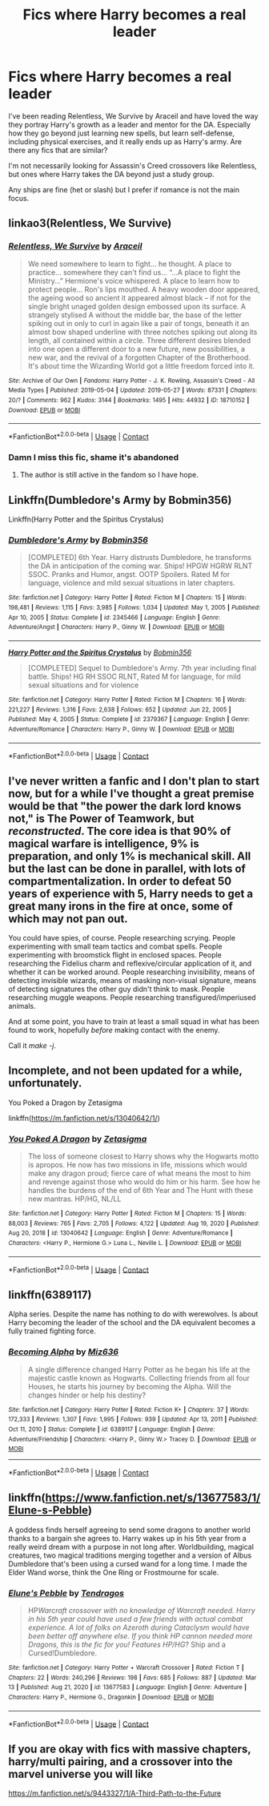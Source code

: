 #+TITLE: Fics where Harry becomes a real leader

* Fics where Harry becomes a real leader
:PROPERTIES:
:Author: kashira1786
:Score: 25
:DateUnix: 1615903359.0
:DateShort: 2021-Mar-16
:FlairText: Request
:END:
I've been reading Relentless, We Survive by Araceil and have loved the way they portray Harry's growth as a leader and mentor for the DA. Especially how they go beyond just learning new spells, but learn self-defense, including physical exercises, and it really ends up as Harry's army. Are there any fics that are similar?

I'm not necessarily looking for Assassin's Creed crossovers like Relentless, but ones where Harry takes the DA beyond just a study group.

Any ships are fine (het or slash) but I prefer if romance is not the main focus.


** linkao3(Relentless, We Survive)
:PROPERTIES:
:Author: kashira1786
:Score: 6
:DateUnix: 1615903384.0
:DateShort: 2021-Mar-16
:END:

*** [[https://archiveofourown.org/works/18710152][*/Relentless, We Survive/*]] by [[https://www.archiveofourown.org/users/Araceil/pseuds/Araceil][/Araceil/]]

#+begin_quote
  We need somewhere to learn to fight... he thought. A place to practice... somewhere they can't find us... “...A place to fight the Ministry...” Hermione's voice whispered. A place to learn how to protect people... Ron's lips mouthed. A heavy wooden door appeared, the ageing wood so ancient it appeared almost black -- if not for the single bright unaged golden design embossed upon its surface. A strangely stylised A without the middle bar, the base of the letter spiking out in only to curl in again like a pair of tongs, beneath it an almost bow shaped underline with three notches spiking out along its length, all contained within a circle. Three different desires blended into one open a different door to a new future, new possibilities, a new war, and the revival of a forgotten Chapter of the Brotherhood. It's about time the Wizarding World got a little freedom forced into it.
#+end_quote

^{/Site/:} ^{Archive} ^{of} ^{Our} ^{Own} ^{*|*} ^{/Fandoms/:} ^{Harry} ^{Potter} ^{-} ^{J.} ^{K.} ^{Rowling,} ^{Assassin's} ^{Creed} ^{-} ^{All} ^{Media} ^{Types} ^{*|*} ^{/Published/:} ^{2019-05-04} ^{*|*} ^{/Updated/:} ^{2019-05-27} ^{*|*} ^{/Words/:} ^{87331} ^{*|*} ^{/Chapters/:} ^{20/?} ^{*|*} ^{/Comments/:} ^{962} ^{*|*} ^{/Kudos/:} ^{3144} ^{*|*} ^{/Bookmarks/:} ^{1495} ^{*|*} ^{/Hits/:} ^{44932} ^{*|*} ^{/ID/:} ^{18710152} ^{*|*} ^{/Download/:} ^{[[https://archiveofourown.org/downloads/18710152/Relentless%20We%20Survive.epub?updated_at=1597732183][EPUB]]} ^{or} ^{[[https://archiveofourown.org/downloads/18710152/Relentless%20We%20Survive.mobi?updated_at=1597732183][MOBI]]}

--------------

*FanfictionBot*^{2.0.0-beta} | [[https://github.com/FanfictionBot/reddit-ffn-bot/wiki/Usage][Usage]] | [[https://www.reddit.com/message/compose?to=tusing][Contact]]
:PROPERTIES:
:Author: FanfictionBot
:Score: 4
:DateUnix: 1615903410.0
:DateShort: 2021-Mar-16
:END:


*** Damn I miss this fic, shame it's abandoned
:PROPERTIES:
:Author: Namzeh011
:Score: 3
:DateUnix: 1615907051.0
:DateShort: 2021-Mar-16
:END:

**** The author is still active in the fandom so I have hope.
:PROPERTIES:
:Author: DeDe_at_it_again
:Score: 2
:DateUnix: 1615922945.0
:DateShort: 2021-Mar-16
:END:


** Linkffn(Dumbledore's Army by Bobmin356)

Linkffn(Harry Potter and the Spiritus Crystalus)
:PROPERTIES:
:Author: Omeganian
:Score: 4
:DateUnix: 1615905037.0
:DateShort: 2021-Mar-16
:END:

*** [[https://www.fanfiction.net/s/2345466/1/][*/Dumbledore's Army/*]] by [[https://www.fanfiction.net/u/777540/Bobmin356][/Bobmin356/]]

#+begin_quote
  [COMPLETED] 6th Year. Harry distrusts Dumbledore, he transforms the DA in anticipation of the coming war. Ships! HPGW HGRW RLNT SSOC. Pranks and Humor, angst. OOTP Spoilers. Rated M for language, violence and mild sexual situations in later chapters.
#+end_quote

^{/Site/:} ^{fanfiction.net} ^{*|*} ^{/Category/:} ^{Harry} ^{Potter} ^{*|*} ^{/Rated/:} ^{Fiction} ^{M} ^{*|*} ^{/Chapters/:} ^{15} ^{*|*} ^{/Words/:} ^{198,481} ^{*|*} ^{/Reviews/:} ^{1,115} ^{*|*} ^{/Favs/:} ^{3,985} ^{*|*} ^{/Follows/:} ^{1,034} ^{*|*} ^{/Updated/:} ^{May} ^{1,} ^{2005} ^{*|*} ^{/Published/:} ^{Apr} ^{10,} ^{2005} ^{*|*} ^{/Status/:} ^{Complete} ^{*|*} ^{/id/:} ^{2345466} ^{*|*} ^{/Language/:} ^{English} ^{*|*} ^{/Genre/:} ^{Adventure/Angst} ^{*|*} ^{/Characters/:} ^{Harry} ^{P.,} ^{Ginny} ^{W.} ^{*|*} ^{/Download/:} ^{[[http://www.ff2ebook.com/old/ffn-bot/index.php?id=2345466&source=ff&filetype=epub][EPUB]]} ^{or} ^{[[http://www.ff2ebook.com/old/ffn-bot/index.php?id=2345466&source=ff&filetype=mobi][MOBI]]}

--------------

[[https://www.fanfiction.net/s/2379367/1/][*/Harry Potter and the Spiritus Crystalus/*]] by [[https://www.fanfiction.net/u/777540/Bobmin356][/Bobmin356/]]

#+begin_quote
  [COMPLETED] Sequel to Dumbledore's Army. 7th year including final battle. Ships! HG RH SSOC RLNT, Rated M for language, for mild sexual situations and for violence
#+end_quote

^{/Site/:} ^{fanfiction.net} ^{*|*} ^{/Category/:} ^{Harry} ^{Potter} ^{*|*} ^{/Rated/:} ^{Fiction} ^{M} ^{*|*} ^{/Chapters/:} ^{16} ^{*|*} ^{/Words/:} ^{221,227} ^{*|*} ^{/Reviews/:} ^{1,316} ^{*|*} ^{/Favs/:} ^{2,638} ^{*|*} ^{/Follows/:} ^{652} ^{*|*} ^{/Updated/:} ^{Jun} ^{22,} ^{2005} ^{*|*} ^{/Published/:} ^{May} ^{4,} ^{2005} ^{*|*} ^{/Status/:} ^{Complete} ^{*|*} ^{/id/:} ^{2379367} ^{*|*} ^{/Language/:} ^{English} ^{*|*} ^{/Genre/:} ^{Adventure/Romance} ^{*|*} ^{/Characters/:} ^{Harry} ^{P.,} ^{Ginny} ^{W.} ^{*|*} ^{/Download/:} ^{[[http://www.ff2ebook.com/old/ffn-bot/index.php?id=2379367&source=ff&filetype=epub][EPUB]]} ^{or} ^{[[http://www.ff2ebook.com/old/ffn-bot/index.php?id=2379367&source=ff&filetype=mobi][MOBI]]}

--------------

*FanfictionBot*^{2.0.0-beta} | [[https://github.com/FanfictionBot/reddit-ffn-bot/wiki/Usage][Usage]] | [[https://www.reddit.com/message/compose?to=tusing][Contact]]
:PROPERTIES:
:Author: FanfictionBot
:Score: 2
:DateUnix: 1615905071.0
:DateShort: 2021-Mar-16
:END:


** I've never written a fanfic and I don't plan to start now, but for a while I've thought a great premise would be that "the power the dark lord knows not," is The Power of Teamwork, but /reconstructed/. The core idea is that 90% of magical warfare is intelligence, 9% is preparation, and only 1% is mechanical skill. All but the last can be done in parallel, with lots of compartmentalization. In order to defeat 50 years of experience with 5, Harry needs to get a great many irons in the fire at once, some of which may not pan out.

You could have spies, of course. People researching scrying. People experimenting with small team tactics and combat spells. People experimenting with broomstick flight in enclosed spaces. People researching the Fidelius charm and reflexive/circular application of it, and whether it can be worked around. People researching invisibility, means of detecting invisible wizards, means of masking non-visual signature, means of detecting signatures the other guy didn't think to mask. People researching muggle weapons. People researching transfigured/imperiused animals.

And at some point, you have to train at least a small squad in what has been found to work, hopefully /before/ making contact with the enemy.

Call it /make -j/.
:PROPERTIES:
:Author: VenditatioDelendaEst
:Score: 5
:DateUnix: 1615925128.0
:DateShort: 2021-Mar-16
:END:


** Incomplete, and not been updated for a while, unfortunately.

You Poked a Dragon by Zetasigma

linkffn([[https://m.fanfiction.net/s/13040642/1/]])
:PROPERTIES:
:Author: mroreallyhm
:Score: 2
:DateUnix: 1615905860.0
:DateShort: 2021-Mar-16
:END:

*** [[https://www.fanfiction.net/s/13040642/1/][*/You Poked A Dragon/*]] by [[https://www.fanfiction.net/u/10150210/Zetasigma][/Zetasigma/]]

#+begin_quote
  The loss of someone closest to Harry shows why the Hogwarts motto is apropos. He now has two missions in life, missions which would make any dragon proud; fierce care of what means the most to him and revenge against those who would do him or his harm. See how he handles the burdens of the end of 6th Year and The Hunt with these new mantras. HP/HG, NL/LL
#+end_quote

^{/Site/:} ^{fanfiction.net} ^{*|*} ^{/Category/:} ^{Harry} ^{Potter} ^{*|*} ^{/Rated/:} ^{Fiction} ^{M} ^{*|*} ^{/Chapters/:} ^{15} ^{*|*} ^{/Words/:} ^{88,003} ^{*|*} ^{/Reviews/:} ^{765} ^{*|*} ^{/Favs/:} ^{2,705} ^{*|*} ^{/Follows/:} ^{4,122} ^{*|*} ^{/Updated/:} ^{Aug} ^{19,} ^{2020} ^{*|*} ^{/Published/:} ^{Aug} ^{20,} ^{2018} ^{*|*} ^{/id/:} ^{13040642} ^{*|*} ^{/Language/:} ^{English} ^{*|*} ^{/Genre/:} ^{Adventure/Romance} ^{*|*} ^{/Characters/:} ^{<Harry} ^{P.,} ^{Hermione} ^{G.>} ^{Luna} ^{L.,} ^{Neville} ^{L.} ^{*|*} ^{/Download/:} ^{[[http://www.ff2ebook.com/old/ffn-bot/index.php?id=13040642&source=ff&filetype=epub][EPUB]]} ^{or} ^{[[http://www.ff2ebook.com/old/ffn-bot/index.php?id=13040642&source=ff&filetype=mobi][MOBI]]}

--------------

*FanfictionBot*^{2.0.0-beta} | [[https://github.com/FanfictionBot/reddit-ffn-bot/wiki/Usage][Usage]] | [[https://www.reddit.com/message/compose?to=tusing][Contact]]
:PROPERTIES:
:Author: FanfictionBot
:Score: 2
:DateUnix: 1615905880.0
:DateShort: 2021-Mar-16
:END:


** linkffn(6389117)

Alpha series. Despite the name has nothing to do with werewolves. Is about Harry becoming the leader of the school and the DA equivalent becomes a fully trained fighting force.
:PROPERTIES:
:Author: greatandmodest
:Score: 2
:DateUnix: 1615915161.0
:DateShort: 2021-Mar-16
:END:

*** [[https://www.fanfiction.net/s/6389117/1/][*/Becoming Alpha/*]] by [[https://www.fanfiction.net/u/1704327/Miz636][/Miz636/]]

#+begin_quote
  A single difference changed Harry Potter as he began his life at the majestic castle known as Hogwarts. Collecting friends from all four Houses, he starts his journey by becoming the Alpha. Will the changes hinder or help his destiny?
#+end_quote

^{/Site/:} ^{fanfiction.net} ^{*|*} ^{/Category/:} ^{Harry} ^{Potter} ^{*|*} ^{/Rated/:} ^{Fiction} ^{K+} ^{*|*} ^{/Chapters/:} ^{37} ^{*|*} ^{/Words/:} ^{172,333} ^{*|*} ^{/Reviews/:} ^{1,307} ^{*|*} ^{/Favs/:} ^{1,995} ^{*|*} ^{/Follows/:} ^{939} ^{*|*} ^{/Updated/:} ^{Apr} ^{13,} ^{2011} ^{*|*} ^{/Published/:} ^{Oct} ^{11,} ^{2010} ^{*|*} ^{/Status/:} ^{Complete} ^{*|*} ^{/id/:} ^{6389117} ^{*|*} ^{/Language/:} ^{English} ^{*|*} ^{/Genre/:} ^{Adventure/Friendship} ^{*|*} ^{/Characters/:} ^{<Harry} ^{P.,} ^{Ginny} ^{W.>} ^{Tracey} ^{D.} ^{*|*} ^{/Download/:} ^{[[http://www.ff2ebook.com/old/ffn-bot/index.php?id=6389117&source=ff&filetype=epub][EPUB]]} ^{or} ^{[[http://www.ff2ebook.com/old/ffn-bot/index.php?id=6389117&source=ff&filetype=mobi][MOBI]]}

--------------

*FanfictionBot*^{2.0.0-beta} | [[https://github.com/FanfictionBot/reddit-ffn-bot/wiki/Usage][Usage]] | [[https://www.reddit.com/message/compose?to=tusing][Contact]]
:PROPERTIES:
:Author: FanfictionBot
:Score: 1
:DateUnix: 1615915185.0
:DateShort: 2021-Mar-16
:END:


** linkffn([[https://www.fanfiction.net/s/13677583/1/Elune-s-Pebble]])

A goddess finds herself agreeing to send some dragons to another world thanks to a bargain she agrees to. Harry wakes up in his 5th year from a really weird dream with a purpose in not long after. Worldbuilding, magical creatures, two magical traditions merging together and a version of Albus Dumbledore that's been using a cursed wand for a long time. I made the Elder Wand worse, think the One Ring or Frostmourne for scale.
:PROPERTIES:
:Author: Tendragos
:Score: 1
:DateUnix: 1615963682.0
:DateShort: 2021-Mar-17
:END:

*** [[https://www.fanfiction.net/s/13677583/1/][*/Elune's Pebble/*]] by [[https://www.fanfiction.net/u/6784476/Tendragos][/Tendragos/]]

#+begin_quote
  HP/Warcraft crossover with no knowledge of Warcraft needed. Harry in his 5th year could have used a few friends with actual combat experience. A lot of folks on Azeroth during Cataclysm would have been better off anywhere else. If you think HP cannon needed more Dragons, this is the fic for you! Features HP/HG/? Ship and a Cursed!Dumbledore.
#+end_quote

^{/Site/:} ^{fanfiction.net} ^{*|*} ^{/Category/:} ^{Harry} ^{Potter} ^{+} ^{Warcraft} ^{Crossover} ^{*|*} ^{/Rated/:} ^{Fiction} ^{T} ^{*|*} ^{/Chapters/:} ^{22} ^{*|*} ^{/Words/:} ^{240,296} ^{*|*} ^{/Reviews/:} ^{198} ^{*|*} ^{/Favs/:} ^{685} ^{*|*} ^{/Follows/:} ^{887} ^{*|*} ^{/Updated/:} ^{Mar} ^{13} ^{*|*} ^{/Published/:} ^{Aug} ^{21,} ^{2020} ^{*|*} ^{/id/:} ^{13677583} ^{*|*} ^{/Language/:} ^{English} ^{*|*} ^{/Genre/:} ^{Adventure} ^{*|*} ^{/Characters/:} ^{Harry} ^{P.,} ^{Hermione} ^{G.,} ^{Dragonkin} ^{*|*} ^{/Download/:} ^{[[http://www.ff2ebook.com/old/ffn-bot/index.php?id=13677583&source=ff&filetype=epub][EPUB]]} ^{or} ^{[[http://www.ff2ebook.com/old/ffn-bot/index.php?id=13677583&source=ff&filetype=mobi][MOBI]]}

--------------

*FanfictionBot*^{2.0.0-beta} | [[https://github.com/FanfictionBot/reddit-ffn-bot/wiki/Usage][Usage]] | [[https://www.reddit.com/message/compose?to=tusing][Contact]]
:PROPERTIES:
:Author: FanfictionBot
:Score: 1
:DateUnix: 1615963707.0
:DateShort: 2021-Mar-17
:END:


** If you are okay with fics with massive chapters, harry/multi pairing, and a crossover into the marvel universe you will like

[[https://m.fanfiction.net/s/9443327/1/A-Third-Path-to-the-Future]]
:PROPERTIES:
:Author: Loki__Odinson
:Score: 1
:DateUnix: 1615968656.0
:DateShort: 2021-Mar-17
:END:
